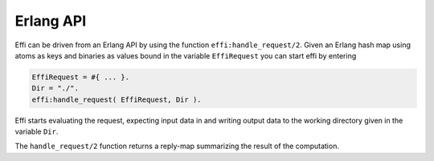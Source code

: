 Erlang API
==========

Effi can be driven from an Erlang API by using the function ``effi:handle_request/2``. Given an Erlang hash map using atoms as keys and binaries as values bound in the variable ``EffiRequest`` you can start effi by entering

.. code-block:: erlang

    EffiRequest = #{ ... }.
    Dir = "./".
    effi:handle_request( EffiRequest, Dir ).

Effi starts evaluating the request, expecting input data in and writing output data to the working directory given in the variable ``Dir``.

The ``handle_request/2`` function returns a reply-map summarizing the result of the computation.
